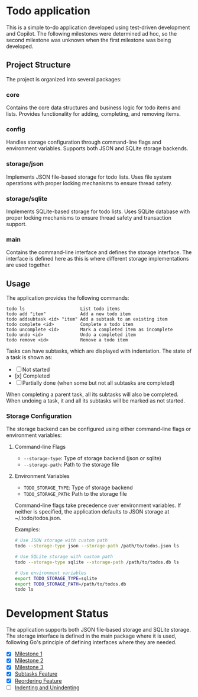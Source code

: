 * Todo application

This is a simple to-do application developed using test-driven development and
Copilot. The following milestones were determined ad hoc, so the second
milestone was unknown when the first milestone was being developed.

** Project Structure

The project is organized into several packages:

*** core
Contains the core data structures and business logic for todo items and lists.
Provides functionality for adding, completing, and removing items.

*** config
Handles storage configuration through command-line flags and environment variables.
Supports both JSON and SQLite storage backends.

*** storage/json
Implements JSON file-based storage for todo lists. Uses file system operations
with proper locking mechanisms to ensure thread safety.

*** storage/sqlite
Implements SQLite-based storage for todo lists. Uses SQLite database with proper
locking mechanisms to ensure thread safety and transaction support.

*** main
Contains the command-line interface and defines the storage interface. The
interface is defined here as this is where different storage implementations
are used together.

** Usage

The application provides the following commands:

#+begin_src
todo ls                     List todo items
todo add "item"             Add a new todo item
todo addsubtask <id> "item" Add a subtask to an existing item
todo complete <id>          Complete a todo item
todo uncomplete <id>        Mark a completed item as incomplete
todo undo <id>              Undo a completed item
todo remove <id>            Remove a todo item
#+end_src

Tasks can have subtasks, which are displayed with indentation. The state of a
task is shown as:
- [ ] Not started
- [x] Completed
- [-] Partially done (when some but not all subtasks are completed)

When completing a parent task, all its subtasks will also be completed. When
undoing a task, it and all its subtasks will be marked as not started.

*** Storage Configuration

The storage backend can be configured using either command-line flags or
environment variables:

**** Command-line Flags
- ~--storage-type~: Type of storage backend (json or sqlite)
- ~--storage-path~: Path to the storage file

**** Environment Variables
- ~TODO_STORAGE_TYPE~: Type of storage backend
- ~TODO_STORAGE_PATH~: Path to the storage file

Command-line flags take precedence over environment variables. If neither is
specified, the application defaults to JSON storage at ~/.todo/todos.json.

Examples:
#+begin_src bash
# Use JSON storage with custom path
todo --storage-type json --storage-path /path/to/todos.json ls

# Use SQLite storage with custom path
todo --storage-type sqlite --storage-path /path/to/todos.db ls

# Use environment variables
export TODO_STORAGE_TYPE=sqlite
export TODO_STORAGE_PATH=/path/to/todos.db
todo ls
#+end_src

* Development Status

The application supports both JSON file-based storage and SQLite storage. The
storage interface is defined in the main package where it is used, following
Go's principle of defining interfaces where they are needed.

- [X] [[file:Milestone1.org][Milestone 1]]
- [X] [[file:Milestone2.org][Milestone 2]]
- [X] [[file:Milestone3.org][Milestone 3]]
- [X] [[file:SubtasksFeature.org][Subtasks Feature]]
- [X] [[file:ReorderingFeature.org][Reordering Feature]]
- [ ] [[file:IndentationFeature.org][Indenting and Unindenting]]
